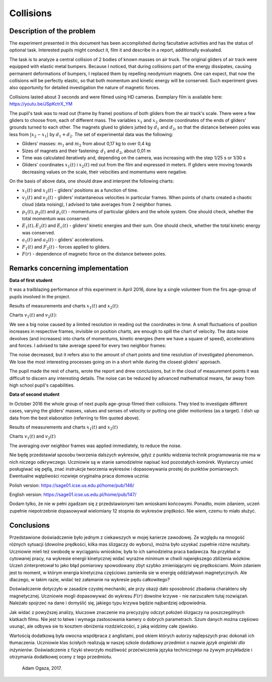 .. -*- coding: utf-8 -*-


Collisions
==========

Description of the problem
--------------------------

The experiment presented in this document has been accomplished during facultative activities and has the status of optional task. Interested pupils might conduct it, film it and describe in a report, additionally evaluated.

The task is to analyze a central collision of 2 bodies of known masses on air truck. The original gliders of air track were equipped with elastic metal bumpers. Because I noticed, that during collisions part of the energy dissipates, causing permanent deformations of bumpers, I replaced them by repelling neodymium magnets. One can expect, that now the collisions will be perfectly elastic, so that both momentum and kinetic energy will be conserved. Such experiment gives also opportunity for detailed investigation the nature of magnetic forces.

Collisions lasted about 3 seconds and were filmed using HD cameras. Exemplary film is available here: https://youtu.be/JSpKctrX_YM

The pupil's task was to read out (frame by frame) positions of both gliders from the air track's scale. There were a few gliders to choose from, each of different mass. The variables :math:`x_1` and :math:`x_2` denote coordinates of the ends of gliders' grounds turned to each other. The magnets glued to gliders jutted by :math:`d_1` and :math:`d_2`, so that the distance between poles was less from :math:`|x_2-x_1|` by :math:`d_1+d_2`. The set of experimental data was the following:

- Gliders' masses: :math:`m_1` and :math:`m_2` from about 0,17 kg to over 0,4 kg

- Sizes of magnets and their fastening: :math:`d_1` and :math:`d_2`, about 0,01 m

- Time was calculated iteratively and, depending on the camera, was increasing with the step 1/25 s or 1/30 s

- Gliders' coordinates :math:`x_1(t)` i :math:`x_2(t)` red out from the film and expressed in meters. If gliders were moving towards decreasing values on the scale, their velocities and momentums were negative.

On the basis of above data, one should draw and interpret the following charts:

- :math:`x_1(t)` and :math:`x_2(t)` - gliders' positions as a function of time.

- :math:`v_1(t)` and :math:`v_2(t)` - gliders' instantaneous velocities in particular frames. When points of charts created a chaotic cloud (data noising), I advised to take averages from 2 neighbor frames.

- :math:`p_1(t), p_2(t)` and :math:`p_c(t)` - momentums of particular gliders and the whole system. One should check, whether the total momentum was conserved.

- :math:`E_1(t), E_2(t)` and :math:`E_c(t)` - gliders' kinetic energies and their sum. One should check, whether the total kinetic energy was conserved.

- :math:`a_1(t)` and :math:`a_2(t)` - gliders' accelerations.

- :math:`F_1(t)` and :math:`F_2(t)` - forces applied to gliders.

- :math:`F(r)` - dependence of magnetic force on the distance between poles.

Remarks concerning implementation
---------------------------------

**Data of first student** 

It was a trailblazing performance of this experiment in April 2016, done by a single volunteer from the firs age-group of pupils involved in the project.

Results of measurements and charts :math:`x_1(t)` and :math:`x_2(t)`:

.. sagecellserver::

    sage: m1=0.1793
    sage: m2=0.3197
    sage: d1=0.01
    sage: d2=0.011
    sage: delta_t=1/30
    sage: t=[(i*delta_t) for i in range(0,100)]
    sage: x1=[1.005,1.005,1.005,1.005,1.006,1.006,1.006,1.006,1.007,1.007,1.007,1.007,1.008,1.008,1.008,1.008,1.009,1.009,1.009,1.009,1.010,1.010,1.010,1.010,1.011,1.011,1.011,1.011,1.012,1.012,1.012,1.012,1.013,1.013,1.013,1.013,1.014,1.014,1.014,1.014,1.015,1.015,1.015,1.016,1.016,1.015,1.012,1.007,0.994,0.978,0.963,0.948,0.931,0.914,0.899,0.882,0.863,0.846,0.830,0.817,0.800,0.783,0.765,0.749,0.733,0.716,0.700,0.684,0.668,0.652,0.636,0.620,0.605,0.590,0.575,0.559,0.543,0.528,0.512,0.496,0.481,0.466,0.450,0.434,0.419,0.403,0.387,0.373,0.357,0.342,0.326,0.311,0.296,0.282,0.266,0.251,0.238,0.224,0.208,0.200]
    sage: x2=[1.720,1.710,1.695,1.680,1.665,1.650,1.635,1.620,1.605,1.589,1.573,1.559,1.545,1.530,1.515,1.501,1.486,1.472,1.458,1.443,1.429,1.415,1.400,1.388,1.375,1.362,1.347,1.332,1.319,1.304,1.291,1.277,1.264,1.249,1.235,1.221,1.208,1.195,1.183,1.169,1.156,1.143,1.130,1.117,1.100,1.090,1.079,1.068,1.057,1.047,1.040,1.036,1.034,1.030,1.026,1.022,1.019,1.015,1.011,1.008,1.004,1.000,0.997,0.994,0.991,0.987,0.984,0.981,0.978,0.974,0.970,0.966,0.962,0.960,0.956,0.953,0.950,0.946,0.942,0.938,0.935,0.931,0.928,0.925,0.922,0.919,0.915,0.911,0.908,0.904,0.899,0.895,0.891,0.887,0.885,0.881,0.878,0.874,0.871,0.868]
    sage: x1t=[(t[i],x1[i]) for i in range(0,100)]
    sage: x2t=[(t[i],x2[i]) for i in range(0,100)]
    sage: xt=point(x1t,color="red",legend_label='x1(t)')+point(x2t,color="blue",legend_label='x2(t)')
    sage: xt

.. end of output

Charts :math:`v_1(t)` and :math:`v_2(t)`: 

.. sagecellserver::

    sage: v1=[((x1[i+1]-x1[i])/(delta_t)) for i in range(0,99)]
    sage: v2=[((x2[i+1]-x2[i])/(delta_t)) for i in range(0,99)]
    sage: v1t=[(t[i],v1[i]) for i in range(0,99)]
    sage: v2t=[(t[i],v2[i]) for i in range(0,99)]
    sage: vt=point(v1t,color="red",legend_label='v1(t)')+point(v2t,color="blue",legend_label='v2(t)')
    sage: vt

.. end of output


We see a big noise caused by a limited resolution in reading out the coordinates in time. A small fluctuations of position increases in respective frames, invisible on position charts, are enough to spill the chart of velocity. The data noise devolves (and increases) into charts of momentums, kinetic energies (here we have a square of speed), accelerations and forces. I advised to take average speed for every two neighbor frames:

.. sagecellserver::

    sage: v1=[((x1[i+1]-x1[i-1])/(2*delta_t)) for i in range(1,99,2)]
    sage: v2=[((x2[i+1]-x2[i-1])/(2*delta_t)) for i in range(1,99,2)]
    sage: v1t=[(t[2*i],v1[i]) for i in range(0,49)]
    sage: v2t=[(t[2*i],v2[i]) for i in range(0,49)]
    sage: vt=point(v1t,color="red",legend_label='v1(t)')+point(v2t,color="blue",legend_label='v2(t)')
    sage: vt

.. end of output

The noise decreased, but it refers also to the amount of chart points and time resolution of investigated phenomenon. We lose the most interesting processes going on in a short while during the closest gliders' approach.

The pupil made the rest of charts, wrote the report and drew conclusions, but in the cloud of measurement points it was difficult to discern any interesting details. The noise can be reduced by advanced mathematical means, far away from high school pupil's capabilities.

**Data of second student** 

In October 2016 the whole group of next pupils age-group filmed their collisions. They tried to investigate different cases, varying the gliders' masses, values and senses of velocity or putting one glider motionless (as a target). I dish up data from the best elaboration (referring to film quoted above).

Results of measurements and charts :math:`x_1(t)` and :math:`x_2(t)`

.. sagecellserver::

  m1 = 0.4093
  m2 = 0.17195
  d1 = 0.011
  d2 = 0.01
  delta_t = 1/25
  t = [(i*delta_t) for i in range(0, 61)]
  x1 = [0.187, 0.197, 0.207, 0.217, 0.227, 0.237, 0.247, 0.257, 0.266, 0.276, 
  0.286, 0.296, 0.306, 0.316, 0.325, 0.335, 0.345, 0.354, 0.364, 0.374, 
  0.383, 0.393, 0.403, 0.413, 0.422, 0.432, 0.442, 0.451, 0.461, 0.471, 
  0.480, 0.490, 0.500, 0.509, 0.519, 0.529, 0.538, 0.546, 0.554, 0.558, 
  0.560, 0.561, 0.562, 0.563, 0.5635, 0.5638, 0.564, 0.5645, 0.565, 0.5655, 
  0.566, 0.5665, 0.567, 0.5675, 0.568, 0.568, 0.5685, 0.569, 0.569333, 0.569666,   0.567]
  x2 = [0.845, 0.837, 0.83, 0.823, 0.816, 0.809, 0.801, 0.793, 0.786, 0.78, 
  0.774, 0.767, 0.76, 0.754, 0.746, 0.739, 0.733, 0.726, 0.72, 0.713, 0.705, 
  0.699, 0.692, 0.686, 0.68, 0.673, 0.666, 0.66, 0.653, 0.647, 0.64, 0.633, 
  0.628, 0.621, 0.616, 0.61, 0.604, 0.602, 0.605, 0.615, 0.629, 0.644, 0.66, 
  0.677, 0.691, 0.706, 0.723, 0.738, 0.754, 0.77, 0.786, 0.802, 0.818, 0.833, 
  0.848, 0.863, 0.878, 0.892, 0.906, 0.92, 0.936]
  x1t = [(t[i], x1[i]) for i in range(0, 61)]
  x2t = [(t[i],x2[i]) for i in range(0, 61)]
  xt = point(x1t, color = "red", legend_label = 'x1(t)')+point(x2t, color = "blue",    legend_label = 'x2(t)')
  xt
.. end of output

Charts :math:`v_1(t)` and :math:`v_2(t)`

The averaging over neighbor frames was applied immediately, to reduce the noise.

.. sagecellserver::

  v1 = [((x1[i+1]-x1[i-1])/(2*delta_t)) for i in range(0,60,1)]
  v2 = [((x2[i+1]-x2[i-1])/(2*delta_t)) for i in range(0,60,1)]
  v1t = [(t[i], v1[i]) for i in range(1, 60)]
  v2t = [(t[i], v2[i]) for i in range(1, 60)]
  vt = point(v1t, color = "red", legend_label='v1(t)')+point(v2t, color = "blue", legend_label = 'v2(t)')
  vt
.. end of output

Nie będę przedstawiał sposobu tworzenia dalszych wykresów, gdyż z punktu widzenia technik programowania nie ma w nich niczego odkrywczego. Uczniowie są w stanie samodzielnie napisać kod pozostałych komórek. Wystarczy umieć posługiwać się pętlą, znać instrukcje tworzenia wykresów i dopasowywania prostej do punktów pomiarowych. Ewentualne wątpliwości rozwieje oryginalna praca domowa ucznia:

Polish version: https://sage01.icse.us.edu.pl/home/pub/146/

English version: https://sage01.icse.us.edu.pl/home/pub/147/ 

Dodam tylko, że nie w pełni zgadzam się z przedstawionymi tam wnioskami końcowymi. Ponadto, moim zdaniem, uczeń zupełnie niepotrzebnie dopasowywał wielomiany 12 stopnia do wykresów prędkości. Nie wiem, czemu to miało służyć.

Conclusions
-----------

Przedstawione doświadczenie było jednym z ciekawszych w mojej karierze zawodowej. Ze względu na mnogość różnych sytuacji (dowolne prędkości, kilka mas ślizgaczy do wyboru), można było uzyskać zupełnie różne rezultaty. Uczniowie mieli też swobodę w wyciąganiu wniosków, była to ich samodzielna praca badawcza. Na przykład w cytowanej pracy, na wykresie energii kinetycznej widać wyraźne minimum w chwili największego zbliżenia wózków. Uczeń zinterpretował to jako błąd pomiarowy spowodowany zbyt szybko zmieniającymi się prędkościami. Moim zdaniem jest to moment, w którym energia kinetyczna częściowo zamieniła sie w energię oddziaływań magnetycznych. Ale dlaczego, w takim razie, widać też załamanie na wykresie pędu całkowitego?

Doświadczenie dotyczyło w zasadzie czystej mechaniki, ale przy okazji dało sposobność zbadania charakteru siły magnetycznej. Uczniowie mogli dopasowywać do wykresu :math:`F(r)` dowolne krzywe - nie narzucałem tutaj rozwiązań. Należało spojrzeć na dane i domyślić się, jakiego typu krzywa będzie najbardziej odpowiednia.

Jak widać z powyższej analizy, kluczowe znaczenie ma precyzyjny odczyt położeń ślizgaczy na poszczególnych klatkach filmu. Nie jest to łatwe i wymaga zastosowania kamery o dobrych parametrach. Szum danych można częśiowo usunąć, ale odbywa sie to kosztem obniżenia rozdzielczości, z jaką widzimy całe zjawisko.

Wartością dodatkową była owocna współpraca z anglistami, pod okiem których autorzy najlepszych prac dokonali ich tłumaczenia. Uczniowie klas ścisłych realizują w naszej szkole dodatkowy przedmiot o nazwie *język angielski dla inżynierów*. Doświadczenie z fizyki stworzyło możliwość przećwiczenia języka technicznego na żywym przykładzie i otrzymania dodatkowej oceny z tego przedmiotu.

    Adam Ogaza, 2017.